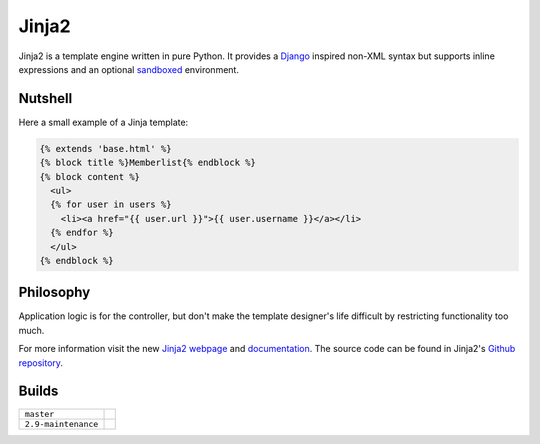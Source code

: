 Jinja2
~~~~~~

Jinja2 is a template engine written in pure Python.  It provides a
`Django`_ inspired non-XML syntax but supports inline expressions and
an optional `sandboxed`_ environment.

Nutshell
--------

Here a small example of a Jinja template:

.. code-block:: jinja

    {% extends 'base.html' %}
    {% block title %}Memberlist{% endblock %}
    {% block content %}
      <ul>
      {% for user in users %}
        <li><a href="{{ user.url }}">{{ user.username }}</a></li>
      {% endfor %}
      </ul>
    {% endblock %}

Philosophy
----------

Application logic is for the controller, but don't make the template designer's
life difficult by restricting functionality too much.

For more information visit the new `Jinja2 webpage`_ and `documentation`_.
The source code can be found in Jinja2's `Github repository`_.

.. _sandboxed: https://en.wikipedia.org/wiki/Sandbox_(computer_security)
.. _Django: https://www.djangoproject.com/
.. _Jinja2 webpage: http://jinja.pocoo.org/
.. _documentation: http://jinja.pocoo.org/2/documentation/
.. _Github repository: https://github.com/pallets/jinja/

Builds
------

+---------------------+------------------------------------------------------------------------------+
| ``master``          | .. image:: https://travis-ci.org/pallets/jinja.svg?branch=master             |
|                     |     :target: https://travis-ci.org/pallets/jinja                             |
+---------------------+------------------------------------------------------------------------------+
| ``2.9-maintenance`` | .. image:: https://travis-ci.org/pallets/jinja.svg?branch=2.9-maintenance    |
|                     |     :target: https://travis-ci.org/pallets/jinja                             |
+---------------------+------------------------------------------------------------------------------+

